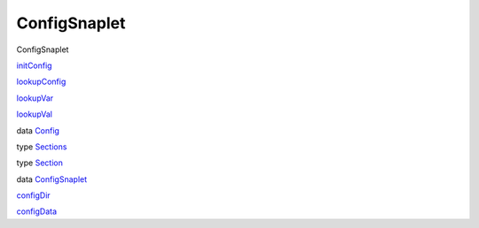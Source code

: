 =============
ConfigSnaplet
=============

ConfigSnaplet

`initConfig <ConfigSnaplet.html#v:initConfig>`__

`lookupConfig <ConfigSnaplet.html#v:lookupConfig>`__

`lookupVar <ConfigSnaplet.html#v:lookupVar>`__

`lookupVal <ConfigSnaplet.html#v:lookupVal>`__

data `Config <ConfigSnaplet.html#t:Config>`__

type `Sections <ConfigSnaplet.html#t:Sections>`__

type `Section <ConfigSnaplet.html#t:Section>`__

data `ConfigSnaplet <ConfigSnaplet.html#t:ConfigSnaplet>`__

`configDir <ConfigSnaplet.html#v:configDir>`__

`configData <ConfigSnaplet.html#v:configData>`__
